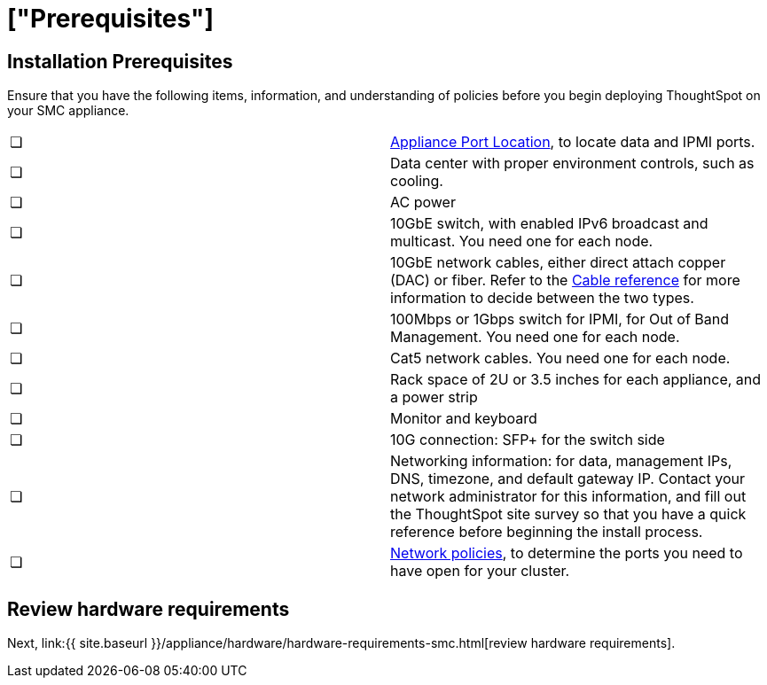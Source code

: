 = ["Prerequisites"]
:last_updated: ["12/17/2019"]
:permalink: /:collection/:path.html
:sidebar: mydoc_sidebar
:summary: Complete these prerequisites before installing your ThoughtSpot clusters on the SMC appliance.

[#installation-prerequisites]
== Installation Prerequisites

Ensure that you have the following items, information, and understanding of policies before you begin deploying ThoughtSpot on your SMC appliance.

[cols=2*]
|===
| &#10063;
| link:/appliance/hardware/connect-appliance-smc.html#haswell-port-location[Appliance Port Location], to locate data and IPMI ports.

| &#10063;
| Data center with proper environment controls, such as cooling.

| &#10063;
| AC power

| &#10063;
| 10GbE switch, with enabled IPv6 broadcast and multicast.
You need one for each node.

| &#10063;
| 10GbE network cables, either direct attach copper (DAC) or fiber.
Refer to the link:cable-networking.html[Cable reference] for more information to decide between the two types.

| &#10063;
| 100Mbps or 1Gbps switch for IPMI, for Out of Band Management.
You need one for each node.

| &#10063;
| Cat5 network cables.
You need one for each node.

| &#10063;
| Rack space of 2U or 3.5 inches for each appliance, and a power strip

| &#10063;
| Monitor and keyboard

| &#10063;
| 10G connection: SFP+ for the switch side

| &#10063;
| Networking information: for data, management IPs, DNS, timezone, and default gateway IP.
Contact your network administrator for this information, and fill out the ThoughtSpot site survey so that you have a quick reference before beginning the install process.

| &#10063;
| link:/appliance/firewall-ports.html[Network policies], to determine the ports you need to have open for your cluster.
|===

== Review hardware requirements

Next, link:{{ site.baseurl }}/appliance/hardware/hardware-requirements-smc.html[review hardware requirements].
